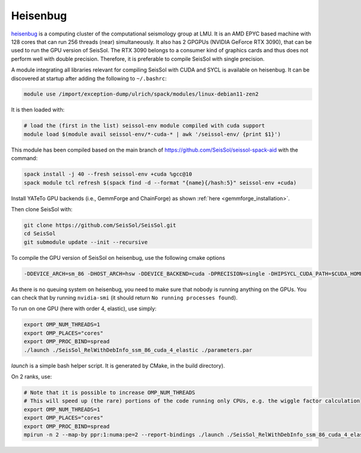 .. _compile_run_heisenbug:

Heisenbug
=========

`heisenbug <https://www.geophysik.uni-muenchen.de/research/geocomputing/heisenbug>`_ 
is a computing cluster of the computational seismology group at LMU.
It is an AMD EPYC based machine with 128 cores that can run 256 threads (near) simultaneously. 
It also has 2 GPGPUs (NVIDIA GeForce RTX 3090), that can be used to run the GPU version of SeisSol.
The RTX 3090 belongs to a consumer kind of graphics cards and thus does not perform well with double precision. 
Therefore, it is preferable to compile SeisSol with single precision.

A module integrating all libraries relevant for compiling SeisSol with CUDA and SYCL is available on heisenbug.
It can be discovered at startup after adding the following to ``~/.bashrc``:

.. code-block:: bash

    module use /import/exception-dump/ulrich/spack/modules/linux-debian11-zen2

It is then loaded with:

.. code-block:: bash

    # load the (first in the list) seissol-env module compiled with cuda support
    module load $(module avail seissol-env/*-cuda-* | awk '/seissol-env/ {print $1}')

This module has been compiled based on the main branch of https://github.com/SeisSol/seissol-spack-aid with the command:

.. code-block:: bash

    spack install -j 40 --fresh seissol-env +cuda %gcc@10
    spack module tcl refresh $(spack find -d --format "{name}{/hash:5}" seissol-env +cuda)

Install YATeTo GPU backends (i.e., GemmForge and ChainForge) as 
shown :ref:`here <gemmforge_installation>`.

Then clone SeisSol with:

.. code-block:: bash

    git clone https://github.com/SeisSol/SeisSol.git
    cd SeisSol
    git submodule update --init --recursive


To compile the GPU version of SeisSol on heisenbug, use the following cmake options 

.. code-block:: bash

    -DDEVICE_ARCH=sm_86 -DHOST_ARCH=hsw -DDEVICE_BACKEND=cuda -DPRECISION=single -DHIPSYCL_CUDA_PATH=$CUDA_HOME


As there is no queuing system on heisenbug, you need to make sure that nobody is running anything on the GPUs.
You can check that by running ``nvidia-smi`` (it should return ``No running processes found``).

To run on one GPU (here with order 4, elastic), use simply:

.. code-block:: bash

    export OMP_NUM_THREADS=1
    export OMP_PLACES="cores"
    export OMP_PROC_BIND=spread
    ./launch ./SeisSol_RelWithDebInfo_ssm_86_cuda_4_elastic ./parameters.par

`launch` is a simple bash helper script. It is generated by CMake, in the build directory).

On 2 ranks, use:

.. code-block:: bash

    # Note that it is possible to increase OMP_NUM_THREADS 
    # This will speed up (the rare) portions of the code running only CPUs, e.g. the wiggle factor calculation 
    export OMP_NUM_THREADS=1 
    export OMP_PLACES="cores"
    export OMP_PROC_BIND=spread
    mpirun -n 2 --map-by ppr:1:numa:pe=2 --report-bindings ./launch ./SeisSol_RelWithDebInfo_ssm_86_cuda_4_elastic ./parameters.par
